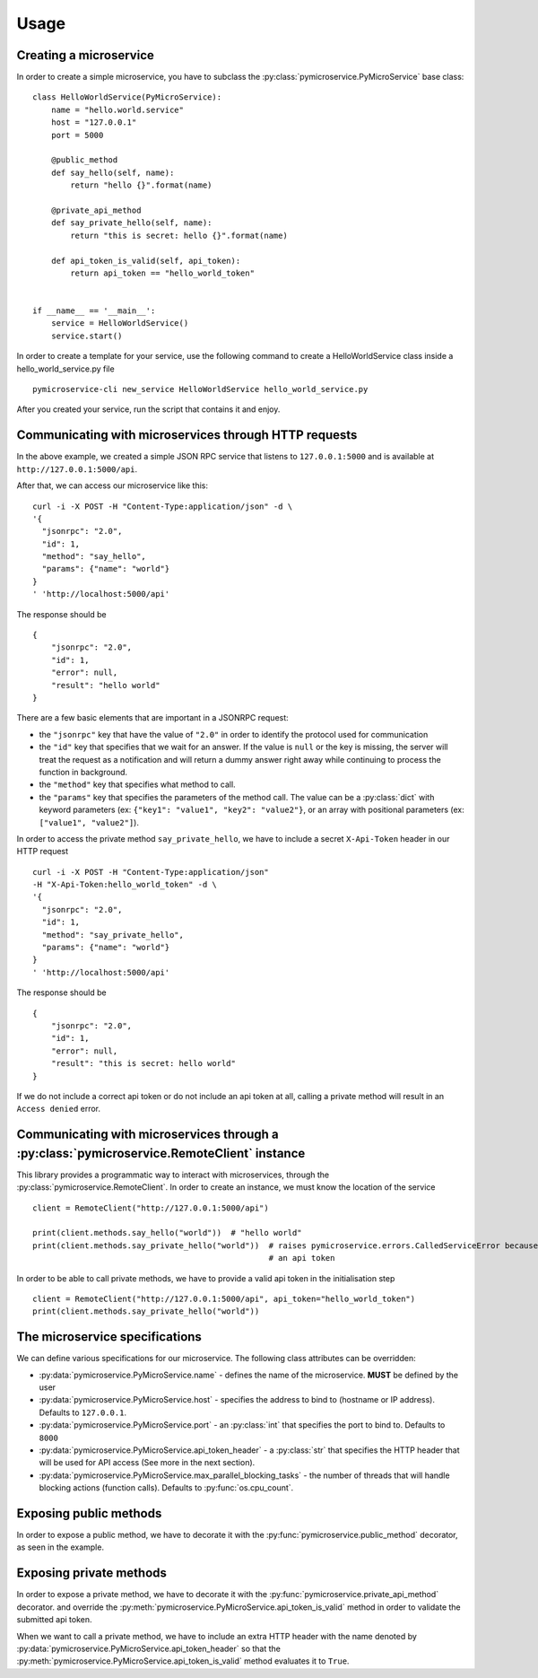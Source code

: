 Usage
=====


Creating a microservice
-----------------------

In order to create a simple microservice, you have to subclass the :py:class:`pymicroservice.PyMicroService` base class:

::

    class HelloWorldService(PyMicroService):
        name = "hello.world.service"
        host = "127.0.0.1"
        port = 5000

        @public_method
        def say_hello(self, name):
            return "hello {}".format(name)

        @private_api_method
        def say_private_hello(self, name):
            return "this is secret: hello {}".format(name)

        def api_token_is_valid(self, api_token):
            return api_token == "hello_world_token"


    if __name__ == '__main__':
        service = HelloWorldService()
        service.start()


In order to create a template for your service, use the following command to create a HelloWorldService class inside a hello_world_service.py file

::

    pymicroservice-cli new_service HelloWorldService hello_world_service.py



After you created your service, run the script that contains it and enjoy.


Communicating with microservices through HTTP requests
------------------------------------------------------

In the above example, we created a simple JSON RPC service that listens to ``127.0.0.1:5000`` and is available at
``http://127.0.0.1:5000/api``.

After that, we can access our microservice like this:

::

    curl -i -X POST -H "Content-Type:application/json" -d \
    '{
      "jsonrpc": "2.0",
      "id": 1,
      "method": "say_hello",
      "params": {"name": "world"}
    }
    ' 'http://localhost:5000/api'

The response should be

::

    {
        "jsonrpc": "2.0",
        "id": 1,
        "error": null,
        "result": "hello world"
    }

There are a few basic elements that are important in a JSONRPC request:

- the ``"jsonrpc"`` key that have the value of ``"2.0"`` in order to identify the protocol used for communication
- the ``"id"`` key that specifies that we wait for an answer. If the value is ``null`` or the key is missing, the server will treat the request as a notification and will return a dummy answer right away while continuing to process the function in background.
- the ``"method"`` key that specifies what method to call.
- the ``"params"`` key that specifies the parameters of the method call. The value can be a :py:class:`dict` with keyword parameters (ex: ``{"key1": "value1", "key2": "value2"}``, or an array with positional parameters (ex: ``["value1", "value2"]``).

In order to access the private method ``say_private_hello``, we have to include a secret ``X-Api-Token`` header in
our HTTP request

::

    curl -i -X POST -H "Content-Type:application/json"
    -H "X-Api-Token:hello_world_token" -d \
    '{
      "jsonrpc": "2.0",
      "id": 1,
      "method": "say_private_hello",
      "params": {"name": "world"}
    }
    ' 'http://localhost:5000/api'

The response should be

::

    {
        "jsonrpc": "2.0",
        "id": 1,
        "error": null,
        "result": "this is secret: hello world"
    }

If we do not include a correct api token or do not include an api token at all, calling a private method
will result in an ``Access denied`` error.

Communicating with microservices through a :py:class:`pymicroservice.RemoteClient` instance
-------------------------------------------------------------------------------------------

This library provides a programmatic way to interact with microservices, through the
:py:class:`pymicroservice.RemoteClient`. In order to create an instance, we must know the location of the
service

::

    client = RemoteClient("http://127.0.0.1:5000/api")

    print(client.methods.say_hello("world"))  # "hello world"
    print(client.methods.say_private_hello("world"))  # raises pymicroservice.errors.CalledServiceError because we did not provide
                                                      # an api token

In order to be able to call private methods, we have to provide a valid api token in the initialisation step

::

    client = RemoteClient("http://127.0.0.1:5000/api", api_token="hello_world_token")
    print(client.methods.say_private_hello("world"))



The microservice specifications
-------------------------------

We can define various specifications for our microservice. The following class attributes can be overridden:

- :py:data:`pymicroservice.PyMicroService.name` - defines the name of the microservice. **MUST** be defined by the user
- :py:data:`pymicroservice.PyMicroService.host` - specifies the address to bind to (hostname or IP address). Defaults to ``127.0.0.1``.
- :py:data:`pymicroservice.PyMicroService.port` - an :py:class:`int` that specifies the port to bind to. Defaults to ``8000``
- :py:data:`pymicroservice.PyMicroService.api_token_header` - a :py:class:`str` that specifies the HTTP header that will be used for API access (See more in the next section).
- :py:data:`pymicroservice.PyMicroService.max_parallel_blocking_tasks` - the number of threads that will handle blocking actions (function calls). Defaults to :py:func:`os.cpu_count`.


Exposing public methods
-----------------------

In order to expose a public method, we have to decorate it with the :py:func:`pymicroservice.public_method` decorator, as seen
in the example.

Exposing private methods
------------------------

In order to expose a private method, we have to decorate it with the :py:func:`pymicroservice.private_api_method` decorator.
and override the :py:meth:`pymicroservice.PyMicroService.api_token_is_valid` method in order to validate the submitted api token.

When we want to call a private method, we have to include an extra HTTP header with the name denoted by
:py:data:`pymicroservice.PyMicroService.api_token_header` so that the :py:meth:`pymicroservice.PyMicroService.api_token_is_valid` method evaluates it to ``True``.
